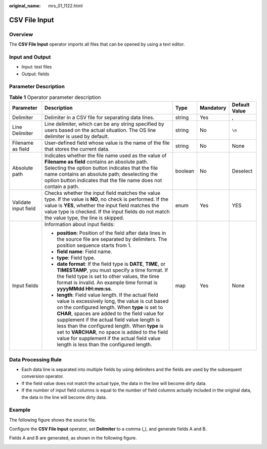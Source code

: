 :original_name: mrs_01_1122.html

.. _mrs_01_1122:

CSV File Input
==============

Overview
--------

The **CSV File Input** operator imports all files that can be opened by using a text editor.

Input and Output
----------------

-  Input: test files
-  Output: fields

Parameter Description
---------------------

.. table:: **Table 1** Operator parameter description

   +----------------------+------------------------------------------------------------------------------------------------------------------------------------------------------------------------------------------------------------------------------------------------------------------------------------------------------------------------------------------------------------------------------------------------------------------------------------------------------------+-------------+-------------+---------------+
   | Parameter            | Description                                                                                                                                                                                                                                                                                                                                                                                                                                                | Type        | Mandatory   | Default Value |
   +======================+============================================================================================================================================================================================================================================================================================================================================================================================================================================================+=============+=============+===============+
   | Delimiter            | Delimiter in a CSV file for separating data lines.                                                                                                                                                                                                                                                                                                                                                                                                         | string      | Yes         | ,             |
   +----------------------+------------------------------------------------------------------------------------------------------------------------------------------------------------------------------------------------------------------------------------------------------------------------------------------------------------------------------------------------------------------------------------------------------------------------------------------------------------+-------------+-------------+---------------+
   | Line Delimiter       | Line delimiter, which can be any string specified by users based on the actual situation. The OS line delimiter is used by default.                                                                                                                                                                                                                                                                                                                        | string      | No          | ``\n``        |
   +----------------------+------------------------------------------------------------------------------------------------------------------------------------------------------------------------------------------------------------------------------------------------------------------------------------------------------------------------------------------------------------------------------------------------------------------------------------------------------------+-------------+-------------+---------------+
   | Filename as field    | User-defined field whose value is the name of the file that stores the current data.                                                                                                                                                                                                                                                                                                                                                                       | string      | No          | None          |
   +----------------------+------------------------------------------------------------------------------------------------------------------------------------------------------------------------------------------------------------------------------------------------------------------------------------------------------------------------------------------------------------------------------------------------------------------------------------------------------------+-------------+-------------+---------------+
   | Absolute path        | Indicates whether the file name used as the value of **Filename as field** contains an absolute path. Selecting the option button indicates that the file name contains an absolute path; deselecting the option button indicates that the file name does not contain a path.                                                                                                                                                                              | boolean     | No          | Deselect      |
   +----------------------+------------------------------------------------------------------------------------------------------------------------------------------------------------------------------------------------------------------------------------------------------------------------------------------------------------------------------------------------------------------------------------------------------------------------------------------------------------+-------------+-------------+---------------+
   | Validate input field | Checks whether the input field matches the value type. If the value is **NO**, no check is performed. If the value is **YES**, whether the input field matches the value type is checked. If the input fields do not match the value type, the line is skipped.                                                                                                                                                                                            | enum        | Yes         | YES           |
   +----------------------+------------------------------------------------------------------------------------------------------------------------------------------------------------------------------------------------------------------------------------------------------------------------------------------------------------------------------------------------------------------------------------------------------------------------------------------------------------+-------------+-------------+---------------+
   | Input fields         | Information about input fields:                                                                                                                                                                                                                                                                                                                                                                                                                            | map         | Yes         | None          |
   |                      |                                                                                                                                                                                                                                                                                                                                                                                                                                                            |             |             |               |
   |                      | -  **position**: Position of the field after data lines in the source file are separated by delimiters. The position sequence starts from 1.                                                                                                                                                                                                                                                                                                               |             |             |               |
   |                      | -  **field name**: Field name.                                                                                                                                                                                                                                                                                                                                                                                                                             |             |             |               |
   |                      | -  **type**: Field type.                                                                                                                                                                                                                                                                                                                                                                                                                                   |             |             |               |
   |                      | -  **date format**: If the field type is **DATE**, **TIME**, or **TIMESTAMP**, you must specify a time format. If the field type is set to other values, the time format is invalid. An example time format is **yyyyMMdd HH:mm:ss**.                                                                                                                                                                                                                      |             |             |               |
   |                      | -  **length**: Field value length. If the actual field value is excessively long, the value is cut based on the configured length. When **type** is set to **CHAR**, spaces are added to the field value for supplement if the actual field value length is less than the configured length. When **type** is set to **VARCHAR**, no space is added to the field value for supplement if the actual field value length is less than the configured length. |             |             |               |
   +----------------------+------------------------------------------------------------------------------------------------------------------------------------------------------------------------------------------------------------------------------------------------------------------------------------------------------------------------------------------------------------------------------------------------------------------------------------------------------------+-------------+-------------+---------------+

Data Processing Rule
--------------------

-  Each data line is separated into multiple fields by using delimiters and the fields are used by the subsequent conversion operator.
-  If the field value does not match the actual type, the data in the line will become dirty data.
-  If the number of input field columns is equal to the number of field columns actually included in the original data, the data in the line will become dirty data.

Example
-------

The following figure shows the source file.

|image1|

Configure the **CSV File Input** operator, set **Delimiter** to a comma (**,**), and generate fields A and B.

|image2|

Fields A and B are generated, as shown in the following figure.

|image3|

.. |image1| image:: /_static/images/en-us_image_0000001295740268.jpg
.. |image2| image:: /_static/images/en-us_image_0000001349139781.jpg
.. |image3| image:: /_static/images/en-us_image_0000001295900228.jpg
